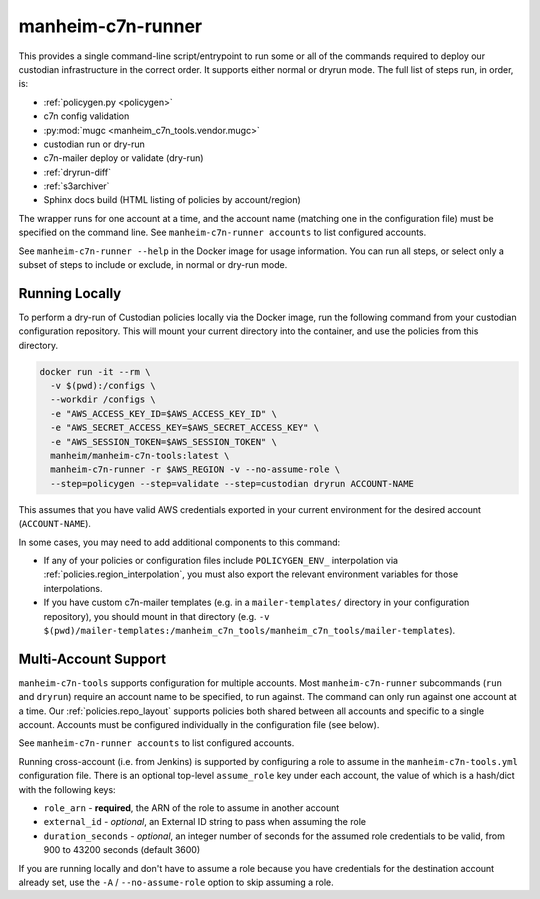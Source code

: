 .. _`runner`:

==================
manheim-c7n-runner
==================

This provides a single command-line script/entrypoint to run some or all of the commands required to deploy our custodian infrastructure in the correct order. It supports either normal or dryrun mode. The full list of steps run, in order, is:

- :ref:`policygen.py <policygen>`
- c7n config validation
- :py:mod:`mugc <manheim_c7n_tools.vendor.mugc>`
- custodian run or dry-run
- c7n-mailer deploy or validate (dry-run)
- :ref:`dryrun-diff`
- :ref:`s3archiver`
- Sphinx docs build (HTML listing of policies by account/region)

The wrapper runs for one account at a time, and the account name (matching one in the configuration file) must be specified on the command line. See ``manheim-c7n-runner accounts`` to list configured accounts.

See ``manheim-c7n-runner --help`` in the Docker image for usage information. You can run all steps, or select only a subset of steps to include or exclude, in normal or dry-run mode.

.. _runner.running_locally:

Running Locally
---------------

To perform a dry-run of Custodian policies locally via the Docker image, run the following command from your custodian configuration repository. This will mount your current directory into the container, and use the policies from this directory.

.. code-block:: shell

    docker run -it --rm \
      -v $(pwd):/configs \
      --workdir /configs \
      -e "AWS_ACCESS_KEY_ID=$AWS_ACCESS_KEY_ID" \
      -e "AWS_SECRET_ACCESS_KEY=$AWS_SECRET_ACCESS_KEY" \
      -e "AWS_SESSION_TOKEN=$AWS_SESSION_TOKEN" \
      manheim/manheim-c7n-tools:latest \
      manheim-c7n-runner -r $AWS_REGION -v --no-assume-role \
      --step=policygen --step=validate --step=custodian dryrun ACCOUNT-NAME

This assumes that you have valid AWS credentials exported in your current environment for the desired account (``ACCOUNT-NAME``).

In some cases, you may need to add additional components to this command:

* If any of your policies or configuration files include ``POLICYGEN_ENV_`` interpolation via :ref:`policies.region_interpolation`, you must also export the relevant environment variables for those interpolations.
* If you have custom c7n-mailer templates (e.g. in a ``mailer-templates/`` directory in your configuration repository), you should mount in that directory (e.g. ``-v $(pwd)/mailer-templates:/manheim_c7n_tools/manheim_c7n_tools/mailer-templates``).

.. _runner.multi-account:

Multi-Account Support
---------------------

``manheim-c7n-tools`` supports configuration for multiple accounts. Most ``manheim-c7n-runner`` subcommands (``run`` and ``dryrun``) require an account name to be specified, to run against. The command can only run against one account at a time. Our :ref:`policies.repo_layout` supports policies both shared between all accounts and specific to a single account. Accounts must be configured individually in the configuration file (see below).

See ``manheim-c7n-runner accounts`` to list configured accounts.

Running cross-account (i.e. from Jenkins) is supported by configuring a role to assume in the ``manheim-c7n-tools.yml`` configuration file. There is an optional top-level ``assume_role`` key under each account, the value of which is a hash/dict with the following keys:

* ``role_arn`` - **required**, the ARN of the role to assume in another account
* ``external_id`` - *optional*, an External ID string to pass when assuming the role
* ``duration_seconds`` - *optional*, an integer number of seconds for the assumed role credentials to be valid, from 900 to 43200 seconds (default 3600)

If you are running locally and don't have to assume a role because you have credentials for the destination account already set, use the ``-A`` / ``--no-assume-role`` option to skip assuming a role.
